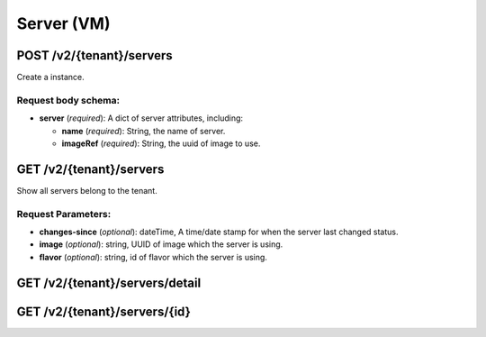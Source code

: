 Server (VM)
==========

POST /v2/{tenant}/servers
************************
Create a instance.

Request body schema:
------------

- **server** (*required*): A dict of server attributes, including:

  - **name** (*required*): String, the name of server.
  - **imageRef** (*required*): String, the uuid of image to use.

GET /v2/{tenant}/servers
************************
Show all servers belong to the tenant.

Request Parameters:
----------
* **changes-since** (*optional*): dateTime, A time/date stamp for when the server last changed
  status.
* **image** (*optional*): string, UUID of image which the server is using.
* **flavor** (*optional*): string, id of flavor which the server is using.


GET /v2/{tenant}/servers/detail
*******************************

GET /v2/{tenant}/servers/{id}
*****************************
